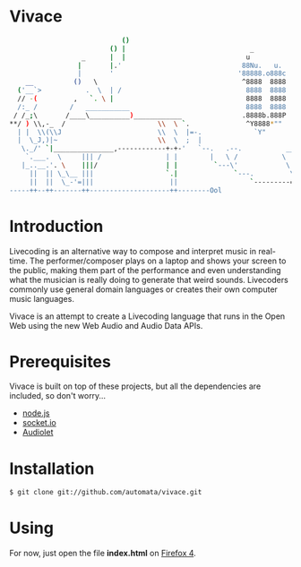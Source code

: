* Vivace

#+BEGIN_SRC sh
                             ()
                          () |                               _            .       _
                   _      |  |                              u            @88>    u
                  |       |.'                              88Nu.   u.    %8P    88Nu.   u.
                  |       '                               '88888.o888c    .    '88888.o888c       u           .        .u
     __          ()   \                                    ^8888  8888  .@88u   ^8888  8888    us888u.   .udR88N    ud8888.
   ('__`>           .  \  | /                               8888  8888 '`888E`   8888  8888 .@88 "8888" <888'888k :888'8888.
   // -(         ,   `. \ |                                 8888  8888   888E    8888  8888 9888  9888  9888 'Y"  d888 '88%"
   /:_ /        /   ___________                             8888  8888   888E    8888  8888 9888  9888  9888      8888.+"
  / /_;\       /____\__________)____________               .8888b.888P   888E   .8888b.888P 9888  9888  9888      8888L 
 **/ ) \\,-_  /                       \\  \ `.              ^Y8888*""    888&    ^Y8888*""  9888  9888  ?8888u../ '8888c. .+
   | |  \\(\\J                        \\  \  |=-.             `Y"        R888"     `Y"      "888*""888"  "8888P'   "88888%
   |  \_J,)|~                         \\  \  ;  |                         ""                 ^Y"   ^Y'     "P'       "YP'
    \._/' `|_______________,------------+-+-'   `--.   .--.           ________       
     `.___.  \     ||| /                | |        |   \ /           \    __  \
    |_..__.'. \    |||/                 | |         `---\'            \  \__\  \          
      ||  || \_\__ |||                  `.|              `---.         \        \________
      ||  ||  \_-'=|||                   ||                  `---------=\________\-------'
 -----++--++-------++--------------------++--------Ool
#+END_SRC

* Introduction

Livecoding is an alternative way to compose and interpret music in real-time. 
The performer/composer plays on a laptop and shows your screen to the public, 
making them part of the performance and even understanding what the musician 
is really doing to generate that weird sounds. Livecoders commonly use general 
domain languages or creates their own computer music languages. 

Vivace is an attempt to create a Livecoding language that runs in the Open Web 
using the new Web Audio and Audio Data APIs. 

* Prerequisites

Vivace is built on top of these projects, but all the dependencies are included, so don't worry...

- [[http://nodejs.org][node.js]]
- [[http://socket.io][socket.io]]
- [[https://github.com/oampo/Audiolet][Audiolet]]

* Installation

#+BEGIN_SRC sh
$ git clone git://github.com/automata/vivace.git
#+END_SRC

* Using

For now, just open the file *index.html* on [[http://gitfirefox.com][Firefox 4]].

